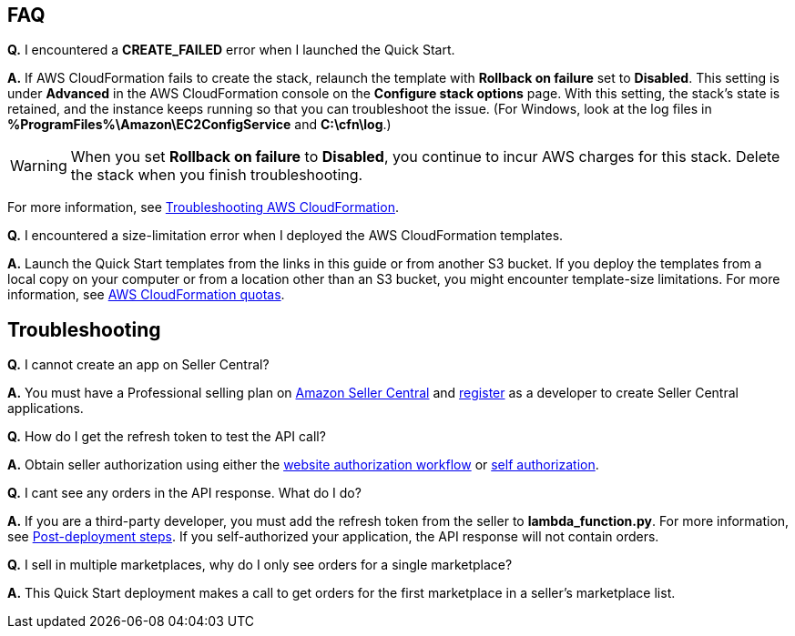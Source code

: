 // Add any tips or answers to anticipated questions.

== FAQ

*Q.* I encountered a *CREATE_FAILED* error when I launched the Quick Start.

*A.* If AWS CloudFormation fails to create the stack, relaunch the template with *Rollback on failure* set to *Disabled*. This setting is under *Advanced* in the AWS CloudFormation console on the *Configure stack options* page. With this setting, the stack’s state is retained, and the instance keeps running so that you can troubleshoot the issue. (For Windows, look at the log files in *%ProgramFiles%\Amazon\EC2ConfigService* and *C:\cfn\log*.)
// Customize this answer if needed. For example, if you’re deploying on Linux instances, either provide the location for log files on Linux or omit the final sentence. If the Quick Start has no EC2 instances, revise accordingly (something like "and the assets keep running").

WARNING: When you set *Rollback on failure* to *Disabled*, you continue to incur AWS charges for this stack. Delete the stack when you finish troubleshooting.

For more information, see https://docs.aws.amazon.com/AWSCloudFormation/latest/UserGuide/troubleshooting.html[Troubleshooting AWS CloudFormation^].

*Q.* I encountered a size-limitation error when I deployed the AWS CloudFormation templates.

*A.* Launch the Quick Start templates from the links in this guide or from another S3 bucket. If you deploy the templates from a local copy on your computer or from a location other than an S3 bucket, you might encounter template-size limitations. For more information, see http://docs.aws.amazon.com/AWSCloudFormation/latest/UserGuide/cloudformation-limits.html[AWS CloudFormation quotas^].


== Troubleshooting

*Q.* I cannot create an app on Seller Central?

*A.* You must have a Professional selling plan on https://sellercentral.amazon.com/[Amazon Seller Central^] and https://github.com/amzn/selling-partner-api-docs/blob/main/guides/en-US/developer-guide/SellingPartnerApiDeveloperGuide.md#registering-as-a-developer[register^] as a developer to create Seller Central applications.

*Q.* How do I get the refresh token to test the API call?

*A.* Obtain seller authorization using either the https://github.com/amzn/selling-partner-api-docs/blob/main/guides/en-US/developer-guide/SellingPartnerApiDeveloperGuide.md#website-authorization-workflow[website authorization workflow^] or https://github.com/amzn/selling-partner-api-docs/blob/main/guides/en-US/developer-guide/SellingPartnerApiDeveloperGuide.md#self-authorization[self authorization^].

*Q.* I cant see any orders in the API response. What do I do?

*A.* If you are a third-party developer, you must add the refresh token from the seller to *lambda_function.py*. For more information, see link:#post-deployment_steps[Post-deployment steps]. If you self-authorized your application, the API response will not contain orders.

*Q.* I sell in multiple marketplaces, why do I only see orders for a single marketplace?

*A.* This Quick Start deployment makes a call to get orders for the first marketplace in a seller's marketplace list.

